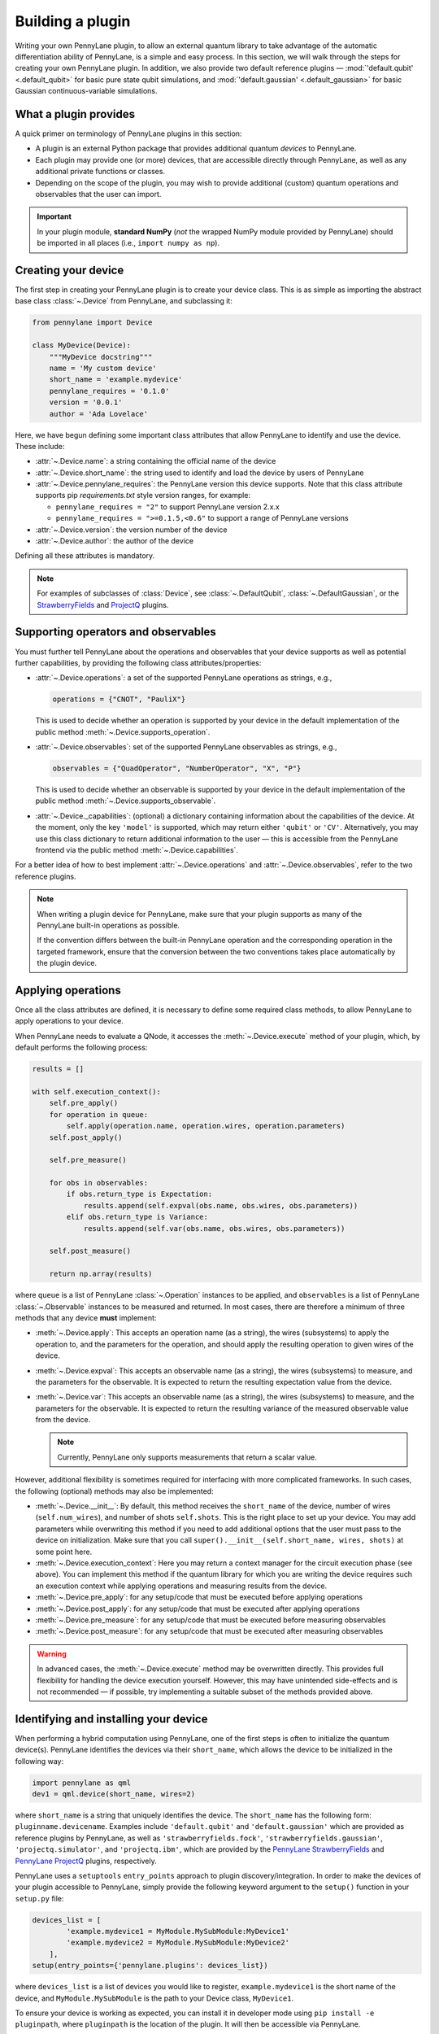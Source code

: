.. _plugin_overview:

Building a plugin
=================

Writing your own PennyLane plugin, to allow an external quantum library to take advantage of the automatic differentiation ability of PennyLane, is a simple and easy process. In this section, we will walk through the steps for creating your own PennyLane plugin. In addition, we also provide two default reference plugins — :mod:`'default.qubit' <.default_qubit>` for basic pure state qubit simulations, and :mod:`'default.gaussian' <.default_gaussian>` for basic Gaussian continuous-variable simulations.


What a plugin provides
----------------------

A quick primer on terminology of PennyLane plugins in this section:

* A plugin is an external Python package that provides additional quantum *devices* to PennyLane.

* Each plugin may provide one (or more) devices, that are accessible directly through PennyLane, as well as any additional private functions or classes.

* Depending on the scope of the plugin, you may wish to provide additional (custom) quantum operations and observables that the user can import.

.. important::

    In your plugin module, **standard NumPy** (*not* the wrapped NumPy module provided by PennyLane) should be imported in all places (i.e., ``import numpy as np``).


Creating your device
--------------------

The first step in creating your PennyLane plugin is to create your device class.
This is as simple as importing the abstract base class :class:`~.Device` from PennyLane, and subclassing it:

.. code-block:: python

    from pennylane import Device

    class MyDevice(Device):
        """MyDevice docstring"""
        name = 'My custom device'
        short_name = 'example.mydevice'
        pennylane_requires = '0.1.0'
        version = '0.0.1'
        author = 'Ada Lovelace'

Here, we have begun defining some important class attributes that allow PennyLane to identify and use the device. These include:

* :attr:`~.Device.name`: a string containing the official name of the device

* :attr:`~.Device.short_name`: the string used to identify and load the device by users of PennyLane

* :attr:`~.Device.pennylane_requires`: the PennyLane version this device supports. Note that this class attribute supports pip *requirements.txt* style version ranges, for example:

  - ``pennylane_requires = "2"`` to support PennyLane version 2.x.x
  - ``pennylane_requires = ">=0.1.5,<0.6"`` to support a range of PennyLane versions

* :attr:`~.Device.version`: the version number of the device

* :attr:`~.Device.author`: the author of the device

Defining all these attributes is mandatory.

.. note::

    For examples of subclasses of :class:`Device`, see :class:`~.DefaultQubit`,
    :class:`~.DefaultGaussian`, or the `StrawberryFields <https://pennylane-sf.readthedocs.io/>`_
    and `ProjectQ <https://pennylane-pq.readthedocs.io/>`_ plugins.


Supporting operators and observables
------------------------------------

You must further tell PennyLane about the operations and observables that your device supports as well as potential further capabilities, by providing the following class attributes/properties:

* :attr:`~.Device.operations`: a set of the supported PennyLane operations as strings, e.g.,

  .. code-block:: python

    operations = {"CNOT", "PauliX"}

  This is used to decide whether an operation is supported by your device in the default implementation of the public method :meth:`~.Device.supports_operation`.

* :attr:`~.Device.observables`: set of the supported PennyLane observables as strings, e.g.,

  .. code-block:: python

    observables = {"QuadOperator", "NumberOperator", "X", "P"}

  This is used to decide whether an observable is supported by your device in the default implementation of the public method :meth:`~.Device.supports_observable`.

* :attr:`~.Device._capabilities`: (optional) a dictionary containing information about the capabilities of the device. At the moment, only the key ``'model'`` is supported, which may return either ``'qubit'`` or ``'CV'``. Alternatively, you may use this class dictionary to return additional information to the user — this is accessible from the PennyLane frontend via the public method :meth:`~.Device.capabilities`.

For a better idea of how to best implement :attr:`~.Device.operations` and :attr:`~.Device.observables`, refer to the two reference plugins.

.. note::

    When writing a plugin device for PennyLane, make sure that your plugin
    supports as many of the PennyLane built-in operations as possible.

    If the convention differs between the built-in PennyLane operation
    and the corresponding operation in the targeted framework, ensure that the
    conversion between the two conventions takes place automatically
    by the plugin device.

Applying operations
-------------------

Once all the class attributes are defined, it is necessary to define some required class methods, to allow PennyLane to apply operations to your device.

When PennyLane needs to evaluate a QNode, it accesses the :meth:`~.Device.execute` method of your plugin, which, by default performs the following process:

.. code-block:: python

    results = []

    with self.execution_context():
        self.pre_apply()
        for operation in queue:
            self.apply(operation.name, operation.wires, operation.parameters)
        self.post_apply()

        self.pre_measure()

        for obs in observables:
            if obs.return_type is Expectation:
                results.append(self.expval(obs.name, obs.wires, obs.parameters))
            elif obs.return_type is Variance:
                results.append(self.var(obs.name, obs.wires, obs.parameters))

        self.post_measure()

        return np.array(results)

where ``queue`` is a list of PennyLane :class:`~.Operation` instances to be applied, and ``observables`` is a list of PennyLane :class:`~.Observable` instances to be measured and returned. In most cases, there are therefore a minimum of three methods that any device **must** implement:

* :meth:`~.Device.apply`: This accepts an operation name (as a string), the wires (subsystems) to apply the operation to, and the parameters for the operation, and should apply the resulting operation to given wires of the device.

* :meth:`~.Device.expval`: This accepts an observable name (as a string), the wires (subsystems) to measure, and the parameters for the observable. It is expected to return the resulting expectation value from the device.

* :meth:`~.Device.var`: This accepts an observable name (as a string), the wires (subsystems) to measure, and the parameters for the observable. It is expected to return the resulting variance of the measured observable value from the device.

  .. note:: Currently, PennyLane only supports measurements that return a scalar value.

However, additional flexibility is sometimes required for interfacing with more complicated frameworks. In such cases, the following (optional) methods may also be implemented:

* :meth:`~.Device.__init__`: By default, this method receives the ``short_name`` of the device, number of wires (``self.num_wires``), and number of shots ``self.shots``. This is the right place to set up your device. You may add parameters while overwriting this method if you need to add additional options that the user must pass to the device on initialization. Make sure that you call ``super().__init__(self.short_name, wires, shots)`` at some point here.

* :meth:`~.Device.execution_context`: Here you may return a context manager for the circuit execution phase (see above). You can implement this method if the quantum library for which you are writing the device requires such an execution context while applying operations and measuring results from the device.

* :meth:`~.Device.pre_apply`: for any setup/code that must be executed before applying operations

* :meth:`~.Device.post_apply`: for any setup/code that must be executed after applying operations

* :meth:`~.Device.pre_measure`: for any setup/code that must be executed before measuring observables

* :meth:`~.Device.post_measure`: for any setup/code that must be executed after measuring observables

.. warning:: In advanced cases, the :meth:`~.Device.execute` method may be overwritten directly. This provides full flexibility for handling the device execution yourself. However, this may have unintended side-effects and is not recommended — if possible, try implementing a suitable subset of the methods provided above.


Identifying and installing your device
--------------------------------------

When performing a hybrid computation using PennyLane, one of the first steps is often to initialize the quantum device(s). PennyLane identifies the devices via their ``short_name``, which allows the device to be initialized in the following way:

.. code-block:: python

    import pennylane as qml
    dev1 = qml.device(short_name, wires=2)

where ``short_name`` is a string that uniquely identifies the device. The ``short_name`` has the following form: ``pluginname.devicename``. Examples include ``'default.qubit'`` and ``'default.gaussian'`` which are provided as reference plugins by PennyLane, as well as ``'strawberryfields.fock'``, ``'strawberryfields.gaussian'``, ``'projectq.simulator'``, and ``'projectq.ibm'``, which are provided by the `PennyLane StrawberryFields <https://github.com/XanaduAI/pennylane-sf>`_ and `PennyLane ProjectQ <https://github.com/XanaduAI/pennylane-pq>`_ plugins, respectively.

PennyLane uses a ``setuptools`` ``entry_points`` approach to plugin discovery/integration. In order to make the devices of your plugin accessible to PennyLane, simply provide the following keyword argument to the ``setup()`` function in your ``setup.py`` file:

.. code-block:: python

    devices_list = [
            'example.mydevice1 = MyModule.MySubModule:MyDevice1'
            'example.mydevice2 = MyModule.MySubModule:MyDevice2'
        ],
    setup(entry_points={'pennylane.plugins': devices_list})

where ``devices_list`` is a list of devices you would like to register, ``example.mydevice1`` is the short name of the device, and ``MyModule.MySubModule`` is the path to your Device class, ``MyDevice1``.

To ensure your device is working as expected, you can install it in developer mode using ``pip install -e pluginpath``, where ``pluginpath`` is the location of the plugin. It will then be accessible via PennyLane.


Testing
-------

All plugins should come with extensive unit tests, to ensure that the device supports the correct gates and observables, and is applying them correctly. For an example of a plugin test suite, see ``tests/test_default_qubit.py`` and ``tests/test_default_gaussian.py`` in the main `PennyLane repository <https://github.com/XanaduAI/pennylane/>`_.

In general, as all supported operations have their gradient formula defined and tested by PennyLane, testing that your device calculates the correct gradients is not required — just that it *applies* and *measures* quantum operations and observables correctly.


Supporting new operations
-------------------------

If you would like to support an operation or observable that is not currently supported by PennyLane, you can subclass the :class:`~.Operation` and :class:`~.Observable` classes, and define the number of parameters the operation takes, and the number of wires the operation acts on. For example, to define the Ising gate :math:`XX_\phi` depending on parameter :math:`\phi`,

.. code-block:: python

    class Ising(Operation):
        """Ising gate"""
        num_params = 1
        num_wires = 2
        par_domain = 'R'
        grad_method = 'A'
        grad_recipe = None

where

* :attr:`~.Operation.num_params`: the number of parameters the operation takes

* :attr:`~.Operation.num_wires`: the number of wires the operation acts on

* :attr:`~.Operation.par_domain`: the domain of the gate parameters; ``'N'`` for natural numbers (including zero), ``'R'`` for floats, ``'A'`` for arrays of floats/complex numbers, and ``None`` if the gate does not have free parameters

* :attr:`~.Operation.grad_method`: the gradient computation method; ``'A'`` for the analytic method, ``'F'`` for finite differences, and ``None`` if the operation may not be differentiated

* :attr:`~.Operation.grad_recipe`: The gradient recipe for the analytic ``'A'`` method. This is a list with one tuple per operation parameter. For parameter :math:`k`, the tuple is of the form :math:`(c_k, s_k)`, resulting in a gradient recipe of

  .. math:: \frac{d}{d\phi_k}f(O(\phi_k)) = c_k\left[f(O(\phi_k+s_k))-f(O(\phi_k-s_k))\right].

  where :math:`f` is an expectation value that depends on :math:`O(\phi_k)`, an example being

  .. math:: f(O(\phi_k)) = \braket{0 | O^{\dagger}(\phi_k) \hat{B} O(\phi_k) | 0}

  which is the simple expectation value of the operator :math:`\hat{B}` evolved via the gate :math:`O(\phi_k)`.

Note that if ``grad_recipe = None``, the default gradient recipe is :math:`(c_k, s_k)=(1/2, \pi/2)` for every parameter.

The user can then import this operation directly from your plugin, and use it when defining a QNode:

.. code-block:: python

    import pennylane as qml
    from MyModule.MySubModule import Ising

    @qnode(dev1)
    def my_qfunc(phi):
        qml.Hadamard(wires=0)
        Ising(phi, wires=[0,1])
        return qml.expval(qml.PauliZ(0))

.. warning::

    If you are providing custom operations not natively supported by PennyLane, it is recommended that the plugin unittests **do** provide tests to ensure that PennyLane returns the correct gradient for the custom operations.


Supporting new CV operations
~~~~~~~~~~~~~~~~~~~~~~~~~~~~

For custom continuous-variable operations or observables, the :class:`~.CVOperation` or :class:`~.CVObservable` classes must be subclassed instead.

In addition, for Gaussian CV operations, you may need to provide the static class method :meth:`~.CV._heisenberg_rep` that returns the Heisenberg representation of the operator given its list of parameters:

.. code-block:: python

    class Custom(CVOperation):
        """Custom gate"""
        n_params = 2
        n_wires = 1
        par_domain = 'R'
        grad_method = 'A'
        grad_recipe = None

        @staticmethod
        def _heisenberg_rep(params):
            return function(params)

* For operations, the ``_heisenberg_rep`` method should return the matrix of the linear transformation carried out by the gate for the given parameter values. This is used internally for calculating the gradient using the analytic method (``grad_method = 'A'``).

* For observables, this method should return a real vector (first-order observables) or symmetric matrix (second-order observables) of coefficients which represent the expansion of the observable in the basis of monomials of the quadrature operators.

  - For single-mode Operations we use the basis :math:`\mathbf{r} = (\I, \x, \p)`.
  - For multi-mode Operations we use the basis :math:`\mathbf{r} = (\I, \x_0, \p_0, \x_1, \p_1, \ldots)`, where :math:`\x_k` and :math:`\p_k` are the quadrature operators of qumode :math:`k`.

Non-Gaussian CV operations and observables are currently only supported via the finite difference method of gradient computation.
